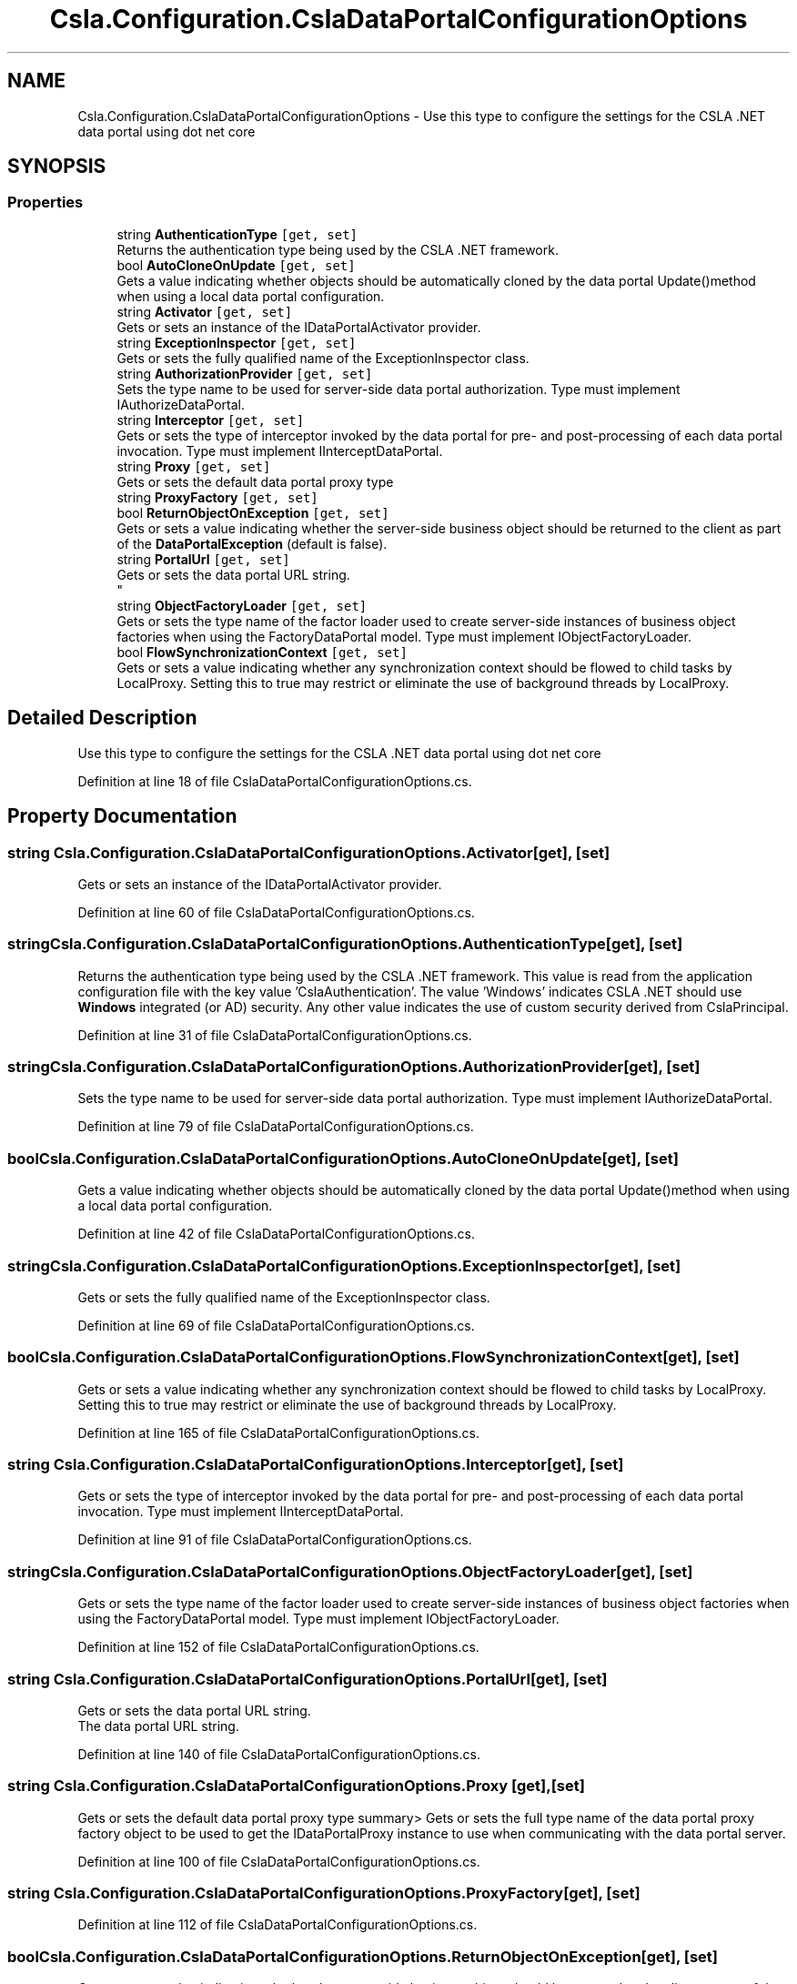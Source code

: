 .TH "Csla.Configuration.CslaDataPortalConfigurationOptions" 3 "Thu Jul 22 2021" "Version 5.4.2" "CSLA.NET" \" -*- nroff -*-
.ad l
.nh
.SH NAME
Csla.Configuration.CslaDataPortalConfigurationOptions \- Use this type to configure the settings for the CSLA \&.NET data portal using dot net core  

.SH SYNOPSIS
.br
.PP
.SS "Properties"

.in +1c
.ti -1c
.RI "string \fBAuthenticationType\fP\fC [get, set]\fP"
.br
.RI "Returns the authentication type being used by the CSLA \&.NET framework\&. "
.ti -1c
.RI "bool \fBAutoCloneOnUpdate\fP\fC [get, set]\fP"
.br
.RI "Gets a value indicating whether objects should be automatically cloned by the data portal Update()method when using a local data portal configuration\&. "
.ti -1c
.RI "string \fBActivator\fP\fC [get, set]\fP"
.br
.RI "Gets or sets an instance of the IDataPortalActivator provider\&. "
.ti -1c
.RI "string \fBExceptionInspector\fP\fC [get, set]\fP"
.br
.RI "Gets or sets the fully qualified name of the ExceptionInspector class\&. "
.ti -1c
.RI "string \fBAuthorizationProvider\fP\fC [get, set]\fP"
.br
.RI "Sets the type name to be used for server-side data portal authorization\&. Type must implement IAuthorizeDataPortal\&. "
.ti -1c
.RI "string \fBInterceptor\fP\fC [get, set]\fP"
.br
.RI "Gets or sets the type of interceptor invoked by the data portal for pre- and post-processing of each data portal invocation\&. Type must implement IInterceptDataPortal\&. "
.ti -1c
.RI "string \fBProxy\fP\fC [get, set]\fP"
.br
.RI "Gets or sets the default data portal proxy type "
.ti -1c
.RI "string \fBProxyFactory\fP\fC [get, set]\fP"
.br
.ti -1c
.RI "bool \fBReturnObjectOnException\fP\fC [get, set]\fP"
.br
.RI "Gets or sets a value indicating whether the server-side business object should be returned to the client as part of the \fBDataPortalException\fP (default is false)\&. "
.ti -1c
.RI "string \fBPortalUrl\fP\fC [get, set]\fP"
.br
.RI "Gets or sets the data portal URL string\&. 
.br
 "
.ti -1c
.RI "string \fBObjectFactoryLoader\fP\fC [get, set]\fP"
.br
.RI "Gets or sets the type name of the factor loader used to create server-side instances of business object factories when using the FactoryDataPortal model\&. Type must implement IObjectFactoryLoader\&. "
.ti -1c
.RI "bool \fBFlowSynchronizationContext\fP\fC [get, set]\fP"
.br
.RI "Gets or sets a value indicating whether any synchronization context should be flowed to child tasks by LocalProxy\&. Setting this to true may restrict or eliminate the use of background threads by LocalProxy\&. "
.in -1c
.SH "Detailed Description"
.PP 
Use this type to configure the settings for the CSLA \&.NET data portal using dot net core 


.PP
Definition at line 18 of file CslaDataPortalConfigurationOptions\&.cs\&.
.SH "Property Documentation"
.PP 
.SS "string Csla\&.Configuration\&.CslaDataPortalConfigurationOptions\&.Activator\fC [get]\fP, \fC [set]\fP"

.PP
Gets or sets an instance of the IDataPortalActivator provider\&. 
.PP
Definition at line 60 of file CslaDataPortalConfigurationOptions\&.cs\&.
.SS "string Csla\&.Configuration\&.CslaDataPortalConfigurationOptions\&.AuthenticationType\fC [get]\fP, \fC [set]\fP"

.PP
Returns the authentication type being used by the CSLA \&.NET framework\&. This value is read from the application configuration file with the key value 'CslaAuthentication'\&. The value 'Windows' indicates CSLA \&.NET should use \fBWindows\fP integrated (or AD) security\&. Any other value indicates the use of custom security derived from CslaPrincipal\&. 
.PP
Definition at line 31 of file CslaDataPortalConfigurationOptions\&.cs\&.
.SS "string Csla\&.Configuration\&.CslaDataPortalConfigurationOptions\&.AuthorizationProvider\fC [get]\fP, \fC [set]\fP"

.PP
Sets the type name to be used for server-side data portal authorization\&. Type must implement IAuthorizeDataPortal\&. 
.PP
Definition at line 79 of file CslaDataPortalConfigurationOptions\&.cs\&.
.SS "bool Csla\&.Configuration\&.CslaDataPortalConfigurationOptions\&.AutoCloneOnUpdate\fC [get]\fP, \fC [set]\fP"

.PP
Gets a value indicating whether objects should be automatically cloned by the data portal Update()method when using a local data portal configuration\&. 
.PP
Definition at line 42 of file CslaDataPortalConfigurationOptions\&.cs\&.
.SS "string Csla\&.Configuration\&.CslaDataPortalConfigurationOptions\&.ExceptionInspector\fC [get]\fP, \fC [set]\fP"

.PP
Gets or sets the fully qualified name of the ExceptionInspector class\&. 
.PP
Definition at line 69 of file CslaDataPortalConfigurationOptions\&.cs\&.
.SS "bool Csla\&.Configuration\&.CslaDataPortalConfigurationOptions\&.FlowSynchronizationContext\fC [get]\fP, \fC [set]\fP"

.PP
Gets or sets a value indicating whether any synchronization context should be flowed to child tasks by LocalProxy\&. Setting this to true may restrict or eliminate the use of background threads by LocalProxy\&. 
.PP
Definition at line 165 of file CslaDataPortalConfigurationOptions\&.cs\&.
.SS "string Csla\&.Configuration\&.CslaDataPortalConfigurationOptions\&.Interceptor\fC [get]\fP, \fC [set]\fP"

.PP
Gets or sets the type of interceptor invoked by the data portal for pre- and post-processing of each data portal invocation\&. Type must implement IInterceptDataPortal\&. 
.PP
Definition at line 91 of file CslaDataPortalConfigurationOptions\&.cs\&.
.SS "string Csla\&.Configuration\&.CslaDataPortalConfigurationOptions\&.ObjectFactoryLoader\fC [get]\fP, \fC [set]\fP"

.PP
Gets or sets the type name of the factor loader used to create server-side instances of business object factories when using the FactoryDataPortal model\&. Type must implement IObjectFactoryLoader\&. 
.PP
Definition at line 152 of file CslaDataPortalConfigurationOptions\&.cs\&.
.SS "string Csla\&.Configuration\&.CslaDataPortalConfigurationOptions\&.PortalUrl\fC [get]\fP, \fC [set]\fP"

.PP
Gets or sets the data portal URL string\&. 
.br
 The data portal URL string\&.
.PP
Definition at line 140 of file CslaDataPortalConfigurationOptions\&.cs\&.
.SS "string Csla\&.Configuration\&.CslaDataPortalConfigurationOptions\&.Proxy\fC [get]\fP, \fC [set]\fP"

.PP
Gets or sets the default data portal proxy type summary> Gets or sets the full type name of the data portal proxy factory object to be used to get the IDataPortalProxy instance to use when communicating with the data portal server\&.
.PP
Definition at line 100 of file CslaDataPortalConfigurationOptions\&.cs\&.
.SS "string Csla\&.Configuration\&.CslaDataPortalConfigurationOptions\&.ProxyFactory\fC [get]\fP, \fC [set]\fP"

.PP
Definition at line 112 of file CslaDataPortalConfigurationOptions\&.cs\&.
.SS "bool Csla\&.Configuration\&.CslaDataPortalConfigurationOptions\&.ReturnObjectOnException\fC [get]\fP, \fC [set]\fP"

.PP
Gets or sets a value indicating whether the server-side business object should be returned to the client as part of the \fBDataPortalException\fP (default is false)\&. 
.PP
Definition at line 124 of file CslaDataPortalConfigurationOptions\&.cs\&.

.SH "Author"
.PP 
Generated automatically by Doxygen for CSLA\&.NET from the source code\&.
